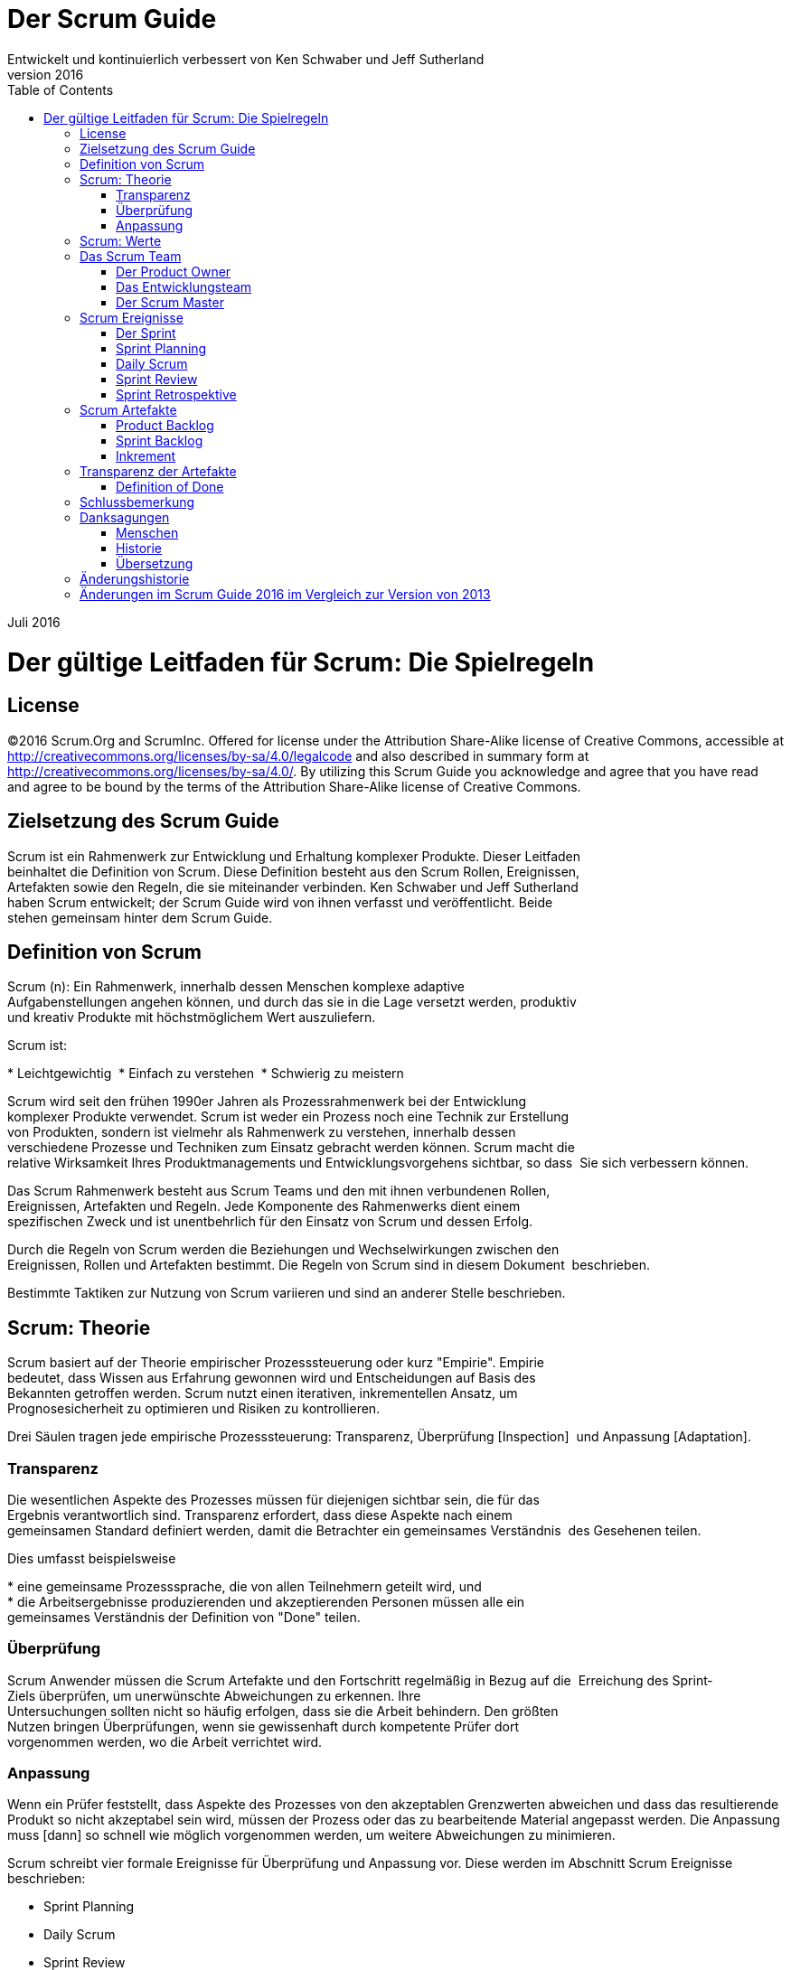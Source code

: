 Der Scrum Guide
===============
:doctype: book
:toc:
Entwickelt und kontinuierlich verbessert von Ken Schwaber und Jeff Sutherland
v2016
Juli 2016

= Der gültige Leitfaden für Scrum: Die Spielregeln

[preface]
== License
©2016 Scrum.Org and ScrumInc.
Offered for license under the Attribution Share-Alike license of Creative Commons,
accessible at
http://creativecommons.org/licenses/by-sa/4.0/legalcode
and also described in summary form at
http://creativecommons.org/licenses/by-sa/4.0/[http://creativecommons.org/licenses/by-sa/4.0/].
By utilizing this Scrum Guide you acknowledge and
agree that you have read and agree to be bound by the terms of
the Attribution Share-Alike license of Creative Commons.


Zielsetzung des Scrum Guide
--------------------------
Scrum ist ein Rahmenwerk zur Entwicklung und Erhaltung komplexer Produkte. Dieser Leitfaden
beinhaltet die Definition von Scrum. Diese Definition besteht aus den Scrum Rollen, Ereignissen,
Artefakten sowie den Regeln, die sie miteinander verbinden. Ken Schwaber und Jeff Sutherland
haben Scrum entwickelt; der Scrum Guide wird von ihnen verfasst und veröffentlicht. Beide
stehen gemeinsam hinter dem Scrum Guide.


Definition von Scrum
--------------------
Scrum (n): Ein Rahmenwerk, innerhalb dessen Menschen komplexe adaptive 
Aufgabenstellungen angehen können, und durch das sie in die Lage versetzt werden, produktiv 
und kreativ Produkte mit höchstmöglichem Wert auszuliefern.   

Scrum ist:

* Leichtgewichtig 
* Einfach zu verstehen 
* Schwierig zu meistern   


Scrum wird seit den frühen 1990er Jahren als Prozessrahmenwerk bei der Entwicklung 
komplexer Produkte verwendet. Scrum ist weder ein Prozess noch eine Technik zur Erstellung 
von Produkten, sondern ist vielmehr als Rahmenwerk zu verstehen, innerhalb dessen 
verschiedene Prozesse und Techniken zum Einsatz gebracht werden können. Scrum macht die 
relative Wirksamkeit Ihres Produktmanagements und Entwicklungsvorgehens sichtbar, so dass 
Sie sich verbessern können.   

Das Scrum Rahmenwerk besteht aus Scrum Teams und den mit ihnen verbundenen Rollen, 
Ereignissen, Artefakten und Regeln. Jede Komponente des Rahmenwerks dient einem 
spezifischen Zweck und ist unentbehrlich für den Einsatz von Scrum und dessen Erfolg.   

Durch die Regeln von Scrum werden die Beziehungen und Wechselwirkungen zwischen den 
Ereignissen, Rollen und Artefakten bestimmt. Die Regeln von Scrum sind in diesem Dokument 
beschrieben.   

Bestimmte Taktiken zur Nutzung von Scrum variieren und sind an anderer Stelle beschrieben.   


Scrum: Theorie
--------------
Scrum basiert auf der Theorie empirischer Prozesssteuerung oder kurz "Empirie". Empirie 
bedeutet, dass Wissen aus Erfahrung gewonnen wird und Entscheidungen auf Basis des 
Bekannten getroffen werden. Scrum nutzt einen iterativen, inkrementellen Ansatz, um 
Prognosesicherheit zu optimieren und Risiken zu kontrollieren.    

Drei Säulen tragen jede empirische Prozesssteuerung: Transparenz, Überprüfung [Inspection] 
und Anpassung [Adaptation].

=== Transparenz
Die wesentlichen Aspekte des Prozesses müssen für diejenigen sichtbar sein, die für das 
Ergebnis verantwortlich sind. Transparenz erfordert, dass diese Aspekte nach einem 
gemeinsamen Standard definiert werden, damit die Betrachter ein gemeinsames Verständnis 
des Gesehenen teilen.   

Dies umfasst beispielsweise   

* eine gemeinsame Prozesssprache, die von allen Teilnehmern geteilt wird, und 
* die Arbeitsergebnisse produzierenden und akzeptierenden Personen müssen alle ein 
gemeinsames Verständnis der Definition von "Done" teilen. 


=== Überprüfung
Scrum Anwender müssen die Scrum Artefakte und den Fortschritt regelmäßig in Bezug auf die 
Erreichung des Sprint‐Ziels überprüfen, um unerwünschte Abweichungen zu erkennen. Ihre 
Untersuchungen sollten nicht so häufig erfolgen, dass sie die Arbeit behindern. Den größten 
Nutzen bringen Überprüfungen, wenn sie gewissenhaft durch kompetente Prüfer dort 
vorgenommen werden, wo die Arbeit verrichtet wird.

=== Anpassung
Wenn ein Prüfer feststellt, dass Aspekte des Prozesses von den akzeptablen Grenzwerten
abweichen und dass das resultierende Produkt so nicht akzeptabel sein wird, müssen der
Prozess oder das zu bearbeitende Material angepasst werden. Die Anpassung muss [dann] so
schnell wie möglich vorgenommen werden, um weitere Abweichungen zu minimieren.

Scrum schreibt vier formale Ereignisse für Überprüfung und Anpassung vor. Diese werden im
Abschnitt Scrum Ereignisse beschrieben:

* Sprint Planning
* Daily Scrum
* Sprint Review
* Sprint Retrospektive

== Scrum: Werte
Wenn die Werte Selbstverpflichtung, Mut, Fokus, Offenheit und Respekt durch das Scrum Team
verkörpert und gelebt werden, werden die Scrum‐Säulen Transparenz, Überprüfung und
Anpassung lebendig und bauen bei allen Beteiligten Vertrauen zueinander auf. Die Mitglieder
des Scrum Teams lernen und erforschen diese Werte, indem sie mit den Scrum Ereignissen,
Rollen und Artefakten arbeiten.

Der erfolgreiche Einsatz von Scrum beruht darauf, dass alle Beteiligten kompetenter bei der
Erfüllung dieser fünf Werte werden. Sie verpflichten sich persönlich dazu, die Ziele des Scrum
Teams zu erreichen. Die Mitglieder des Scrum Teams haben den Mut, das Richtige zu tun und an
schwierigen Problemen zu arbeiten. Jeder fokussiert sich auf die Arbeit im Sprint und die Ziele
des Scrum Teams. Das Scrum Team und seine Stakeholder sind sich einig, offen mit allen
Belangen ihrer Arbeit und den damit verbundenen Herausforderungen umzugehen. Mitglieder
von Scrum Teams respektieren sich gegenseitig als fähige, eigenverantwortliche Individuen.

== Das Scrum Team
Ein Scrum Team besteht aus dem Product Owner, dem Entwicklungsteam, sowie dem Scrum
Master. Scrum Teams sind selbstorganisierend und interdisziplinär. Selbstorganisierende Teams
entscheiden selbst, wie sie ihre Arbeit am besten erledigen, anstatt dieses durch andere
Personen außerhalb des Teams vorgegeben zu bekommen. Interdisziplinäre Teams verfügen
über alle Kompetenzen, die erforderlich sind, um die Arbeit zu erledigen, ohne dabei von
Personen außerhalb des Entwicklungsteams abhängig zu sein. Das Team‐Modell in Scrum wurde
konzipiert, um Flexibilität, Kreativität und Produktivität zu optimieren.

Scrum Teams liefern Produkte iterativ und inkrementell und maximieren somit die
Gelegenheiten für Feedback. Die inkrementelle Auslieferung von "fertigem" [Done] Produkt
sorgt dafür, dass stets eine potentiell nützliche Version des Produkts zur Verfügung steht.

=== Der Product Owner
Der Product Owner ist für die Wertmaximierung des Produkts sowie der Arbeit des
Entwicklungsteams verantwortlich. Wie dies geschieht, kann je nach Organisation, Scrum Team
und Einzelpersonen stark variieren.

Der Product Owner ist die einzige Person, die für das Management des Product Backlogs
verantwortlich ist. Das Product Backlog‐Management umfasst:

* Product Backlog‐Einträge klar zu formulieren;
* Die Einträge im Product Backlog so zu sortieren, dass Ziele und Missionen optimal erreicht
werden können;
* Den Wert der Arbeit zu optimieren, die das Entwicklungsteam erledigt;
* Das Sicherstellen, dass das Product Backlog sichtbar, transparent und für alle klar ist sowie
zeigt, woran das Scrum Team als nächstes arbeiten wird; und
* sicherzustellen, dass das Entwicklungsteam die Product Backlog‐Einträge im erforderlichen
Maße versteht.

Der Product Owner kann die oben genannten Arbeiten selbst tun oder sie durch das
Entwicklungsteam erledigen lassen. Der Product Owner bleibt jedoch immer
rechenschaftspflichtig [accountable].

Der Product Owner ist eine einzelne Person, kein Komitee. Er kann zwar die Wünsche eines
Komitees im Product Backlog wiedergeben, aber diejenigen, die einen Eintrag des Product
Backlogs in seiner Priorität verändern möchten, müssen sich an den Product Owner wenden.

Damit der Product Owner erfolgreich sein kann, muss die gesamte Organisation seine
Entscheidungen respektieren. Die Entscheidungen des Product Owners sind in Inhalt und
Reihenfolge des Product Backlogs sichtbar. Niemand darf vom Entwicklungsteam verlangen,
andere Anforderungen zu bearbeiten. Dem Entwicklungsteam ist es nicht erlaubt, nach den
Angaben einer anderen Person als denen des Product Owners zu arbeiten.

=== Das Entwicklungsteam
Das Entwicklungsteam besteht aus Profis, die am Ende eines jeden Sprints ein fertiges
Inkrement übergeben, welches potentiell auslieferbar ist. Nur Mitglieder der Entwicklungsteams
erstellen das Produkt‐Inkrement.

Entwicklungsteams sind von der Organisation so strukturiert und befähigt, dass sie ihre eigene
Arbeit selbst organisieren und managen. Die daraus resultierende Synergie optimiert die
Gesamteffizienz und ‐effektivität des Entwicklungsteams.

Entwicklungsteams weisen die folgenden Eigenschaften auf:


* Sie sind selbstorganisierend. Niemand (nicht einmal der Scrum Master) sagt dem
Entwicklungsteam, wie es aus dem Product Backlog potentiell auslieferbare Funktionalität
erzeugen soll.
* Entwicklungsteams sind interdisziplinär tätig. Sie haben als Team alle Fähigkeiten, die
notwendig sind, um ein Produkt‐Inkrement zu erstellen.
* Scrum kennt keine Titel außer "Entwickler" für Mitglieder des Entwicklungsteams. Dies ist
unabhängig von der Arbeit, die diese Personen erledigen. Es gibt keine Ausnahmen von
dieser Regel.
* Scrum kennt keine weiteren Unterteilungen innerhalb des Entwicklungsteams, ungeachtet
von bestimmten zu adressierenden Domänen, wie "Test" oder "Analyse". Es gibt keine
Ausnahmen von dieser Regel.
* Individuelle Mitglieder des Entwicklungsteams können zwar spezialisierte Fähigkeiten oder
Spezialgebiete haben, aber die Rechenschaftspflicht obliegt dem Team als Ganzem.

==== Größe des Entwicklungsteams
Die optimale Größe des Entwicklungsteams ist klein genug, um flink zu bleiben und groß genug,
um bedeutende Arbeit innerhalb eines Sprints erledigen zu können. Weniger als drei Mitglieder
des Entwicklungsteams reduzieren die Interaktion und führen zu geringeren
Produktivitätssteigerungen [als bei größeren Teams]. Kleinere Entwicklungsteams können
eventuell kein potentiell auslieferbares Produkt‐Inkrement liefern, da sie möglicherweise nicht
über alle benötigten Fähigkeiten verfügen. Mehr als neun Mitglieder erfordern zu viel
Koordination. Große Entwicklungsteams erzeugen eine zu hohe Komplexität, um durch einen
empirischen Prozess gemanagt werden zu können. Product Owner und Scrum Master zählen
nicht zu dieser Zahl dazu, sofern sie nicht ebenso die Arbeit aus dem Sprint Backlog erledigen.

=== Der Scrum Master
Der Scrum Master ist für das Verständnis und die Durchführung von Scrum verantwortlich. Er tut
dies, indem er dafür sorgt, dass das Scrum Team die Theorie, Praktiken und Regeln von Scrum
einhält.

Der Scrum Master ist ein Servant Leader für das Scrum Team. Der Scrum Master hilft
denjenigen, die kein Teil des Scrum Teams sind, zu verstehen, welche ihrer Interaktionen mit
dem Team sich hilfreich auswirken und welche nicht. Der Scrum Master hilft dabei, die
Zusammenarbeit so zu optimieren, dass der durch das Scrum Team generierte Wert maximiert
wird.

==== Der Dienst des Scrum Masters für den Product Owner
Der Scrum Master dient dem Product Owner auf verschiedene Arten, unter anderem durch das

* Vermitteln von Techniken für eine effektive Verwaltung des Product Backlogs;
* Vermitteln eines Verständnisses für die Notwendigkeit klarer, prägnanter Product Backlog
Einträge im Scrum Team;
* Schaffen eines Verständnisses für Produktplanung in einem empirischen Arbeitsumfeld;
* Sicherstellen, dass der Product Owner weiß, wie er das Product Backlog so anordnet, dass es
den größten Wert erzeugt;
* Vermitteln des richtigen Verständnisses von Agilität und ihrer Anwendung;
Unterstützen bei Bedarf oder auf Anfrage bei der Durchführung von Scrum Ereignissen.


==== Der Dienst des Scrum Masters für das Entwicklungsteam
Der Scrum Master dient dem Entwicklungsteam auf verschiedene Arten, unter anderem durch:

* Coachen des Entwicklungsteams hin zu Selbstorganisation und funktionsübergreifender
Teamarbeit;
* Unterstützung des Entwicklungsteams bei der Schaffung hochwertiger Produkte;
* Beseitigen von Hindernissen, die das Entwicklungsteam aufhalten;
* Unterstützen bei Bedarf oder auf Anfrage bei der Durchführung von Scrum Ereignissen;
* Coachen des Entwicklungsteams in Organisationen, in denen Scrum noch nicht vollständig
angenommen und verstanden wird.

==== Der Dienst des Scrum Masters an der Organisation
Der Scrum Master dient der Organisation auf verschiedene Arten, unter anderem durch das:

* Leiten und Coachen der Organisation bei der Einführung von Scrum;
* Planen von Scrum‐Implementierungen innerhalb der Organisation;
* Unterstützen von Kollegen und Stakeholdern, Scrum und empirische Produktentwicklung zu
verstehen und umzusetzen;
* Auslösen von Veränderungen zur Produktivitätssteigerung des Teams;
* Zusammenarbeiten mit anderen Scrum Mastern, um die Effektivität von Scrum‐
Implementierungen innerhalb der Organisation zu verbessern.


== Scrum Ereignisse
In Scrum werden vorgeschriebene Ereignisse verwendet, um eine Regelmäßigkeit herzustellen
und die Notwendigkeit anderer, nicht in Scrum definierter, Besprechungen zu minimieren. Alle
Ereignisse haben eine zeitliche Beschränkung (Time Box), so dass jedes Ereignis eine maximale
Dauer hat. Die Dauer eines Sprints steht zu seinem Beginn fest und darf weder gekürzt noch
verlängert werden. Die anderen Ereignisse dürfen beendet werden, sobald sie ihren Zweck
erfüllt haben. Dies stellt sicher, dass nur so viel Zeit wie nötig aufgewendet und Verschwendung
vermieden wird.

Mit Ausnahme des Sprints als Container für alle anderen Ereignisse ist jedes Scrum Ereignis eine
formale Gelegenheit zur Überprüfung und Anpassung. Diese Ereignisse sind genau dazu gedacht,
an den kritischen Stellen Transparenz und Überprüfung zu ermöglichen. Das Weglassen
irgendeines dieser Ereignisse führt zu verringerter Transparenz und ist eine verpasste
Gelegenheit den Ist‐Stand zu erfassen und darauf zu reagieren [Inspect & Adapt].

=== Der Sprint
Das Herz von Scrum ist der Sprint, eine Time Box von maximal einem Monat, innerhalb dessen
ein fertiges ("Done"), nutzbares und potenziell auslieferbares Produkt‐Inkrement hergestellt
wird. Alle Sprints innerhalb eines Entwicklungsvorhabens sollten die gleiche Dauer haben. Der
neue Sprint startet sofort nach Abschluss des vorigen Sprints.

Ein Sprint beinhaltet und umfasst das Sprint Planning, die Daily Scrums, die Entwicklungsarbeit,
das Sprint Review und die Sprint Retrospektive.

Während des Sprints:

* werden keine Änderungen vorgenommen, die das Sprint‐Ziel gefährden,
* wird der Qualitätsanspruch nicht geschmälert, und
* der Anforderungsumfang kann zwischen Product Owner und Entwicklungsteam geklärt und
neu ausgehandelt werden, wenn sich neue Erkenntnisse ergeben haben.


Jeder Sprint kann als ein Projekt mit einem Zeithorizont von maximal einem Monat gesehen
werden. Wie mit einem Projekt will man mit einem Sprint etwas Bestimmtes erreichen. Jeder
Sprint hat einen definierten Leistungsumfang, einen Entwurf und einen flexiblen Plan, der die
Umsetzung, Arbeit und Ergebnis in die richtige Richtung führt.

Sprints sind auf einen Kalendermonat beschränkt. Wenn der Zeithorizont eines Sprints zu groß
gewählt wird, kann sich die Definition des Ergebnisses ändern, die Komplexität ansteigen und
sich das Risiko erhöhen. Sprints ermöglichen eine Vorhersagbarkeit, indem sie mindestens
einmal im Monat Überprüfung und Anpassungen des Fortschritts zu einem bestimmten Sprint‐
Ziel ermöglichen. Sprints reduzieren dazu noch das Risiko auf die Kosten eines Monats.

==== Einen Sprint abbrechen
Ein Sprint kann vorzeitig, d.h. vor dem Ablauf seiner Time Box, abgebrochen werden. Dazu ist
nur der Product Owner berechtigt, auch wenn er oder sie den Abbruch auf Anraten der
Stakeholder, des Entwicklungsteams oder Scrum Masters vornimmt.

Ein Sprint würde dann abgebrochen werden, wenn das Sprint‐Ziel obsolet wird. Das kann
vorkommen, wenn das Unternehmen seine Zielrichtung wechselt, oder sich andere Markt‐ oder
technologische Rahmenbedingungen ändern. In der Regel sollte ein Sprint dann abgebrochen
werden, wenn die Fortführung unter den gegenwärtigen Umständen keinen Sinn mehr macht.
Allerdings macht der Abbruch bei der kurzen Dauer der Sprints selten Sinn.

Wenn ein Sprint abgebrochen wird, werden alle abgeschlossenen und "Done" Product Backlog‐
Einträge begutachtet. Wenn ein Teil der Arbeit potentiell auslieferbar ist, wird sie vom Product
Owner meistens abgenommen. Alle unvollständigen Product Backlog‐Einträge werden neu
geschätzt und wieder in das Product Backlog aufgenommen. Die bislang daran geleistete Arbeit
verliert schnell an Wert, daher müssen diese Einträge häufiger neu geschätzt werden.

Sprint‐Abbrüche verbrauchen Ressourcen, da sich alle Teammitglieder zum Start des neuen
Sprints in einem Sprint Planning neu finden müssen. Sprint‐Abbrüche sind zudem oft
schmerzhaft für das Scrum Team; sie sind eher unüblich.

=== Sprint Planning
m Sprint Planning wird die Arbeit für den kommenden Sprint geplant. Dieser Plan entsteht
durch die gemeinschaftliche Arbeit des gesamten Scrum Teams.

Das Sprint Planning ist auf eine Time Box von maximal 8 Stunden für einen einmonatigen Sprint
beschränkt. Bei kürzeren Sprints wendet man normalerweise weniger Zeit auf. Der Scrum
Master sorgt dafür, dass das Ereignis stattfindet und die Teilnehmer seinen Zweck verstehen. Er
bringt dem Scrum Team bei, das Ereignis innerhalb der Time Box erfolgreich abzuschließen.

Das Sprint Planning beantwortet die folgenden Fragen:

* Was ist in dem Produkt‐Inkrement des kommenden Sprints enthalten?
* Wie wird die für die Lieferung des Produkt‐Inkrements erforderliche Arbeit erreicht?

==== Punkt 1: Was kann in diesem Sprint fertiggestellt werden?
Das Entwicklungsteam erstellt eine Prognose über die Funktionalität, die im Sprint entwickelt
werden soll. Der Product Owner beschreibt das Ziel, das mit dem Sprint erreicht werden soll,
und die Product Backlog‐Einträge, welche ‐ wenn sie in dem Sprint abgeschlossen werden ‐ das
Ziel erfüllen. Das ganze Scrum Team erarbeitet gemeinsam ein Verständnis über die
Arbeitsinhalte des Sprints.

Als Eingangsgrößen für das Meeting dienen das Product Backlog, das neueste Produkt‐
Inkrement, die veranschlagte Kapazität des Entwicklungsteams im Sprint sowie die bisherige
Leistung desselben. Ausschließlich das Entwicklungsteam bestimmt die Anzahl der ausgewählten
Product Backlog‐Einträge für den kommenden Sprint. Es kann nur selbst beurteilen, was im
kommenden Sprint machbar ist.

Nach der Prognose der Product Backlog‐Einträge für den Sprint durch das Entwicklungsteam
formuliert das ganze Scrum Team ein Sprint‐Ziel aus. Das Sprint‐Ziel bildet die Messlatte, die
durch die Implementierung der Product Backlog‐Einträge im Sprint erreicht wird; es leitet das
Entwicklungsteam in der Frage, warum es dieses Produkt‐Inkrement erstellt.

==== Punkt 2: Wie wird die ausgewählte Arbeit erledigt?
Nach der Vereinbarung des Sprint‐Ziels und der Auswahl der Product Backlog‐Einträge für den
Sprint entscheidet das Entwicklungsteam, wie es das Produkt‐Inkrement erstellen möchte,
damit die Funktionalität in einen "Done"‐Zustand gebracht werden kann. Als Sprint Backlog
bezeichnet man die Auswahl der Product Backlog‐Einträge für den jeweiligen Sprint plus den
Umsetzungsplan des Entwicklungsteams.

Das Entwicklungsteam beginnt normalerweise mit dem Systementwurf und den notwendigen
Arbeiten zur Erstellung des funktionsfähigen Produkt‐Inkrements. Die Arbeiten können sich in
der Größe oder dem geschätzten Aufwand unterscheiden. Auf jeden Fall sollte das
Entwicklungsteam genug Arbeit planen, um zu prognostizieren, was im kommenden Sprint
fertiggestellt werden kann. Die für die ersten Sprint‐Tage geplanten Arbeiten sind nach
Abschluss des Meetings in kleinere Einheiten ‐ oft von einem Tag oder weniger ‐ zerlegt. Das
Entwicklungsteam organisiert selbst, wie es die Arbeiten im Sprint Backlog angeht, beginnend
mit dem Sprint Planning und, nach Bedarf, im Sprint selbst.

Der Product Owner kann dabei helfen, die ausgewählten Product Backlog‐Einträge zu klären und
ggf. Kompromisse einzugehen. Wenn das Entwicklungsteam herausfindet, dass es sich zu viel
oder zu wenig Arbeit vorgenommen hat, kann es die ausgewählten Product Backlog‐Einträge
neu mit dem Product Owner aushandeln. Das Entwicklungsteam kann auch andere Teilnehmer
zu dem Meeting einladen, um technische oder fachliche Unterstützung zu erhalten.

Am Ende des Sprint Plannings sollte das Entwicklungsteam in der Lage sein, Product Owner und
Scrum Master zu schildern, wie es als selbstorganisiertes Team an der Erreichung des Sprint‐
Ziels und der Erstellung des gewünschten Produkt‐Inkrements arbeiten möchte.

==== Sprint‐Ziel
Das Sprint‐Ziel ist eine übergeordnete Zielsetzung für den Sprint, die durch die Implementierung
des Product Backlog [‐Einträge] erreicht werden kann. Es gibt dem Entwicklungsteam
Orientierung, warum sie dieses Produkt‐Inkrement bauen. Das Sprint‐Ziel wird während des
Sprint Planning erarbeitet.

Das Sprint‐Ziel bietet dem Entwicklungsteam eine gewisse Flexibilität in Bezug auf die im Sprint
zu implementierende Funktionalität. Die ausgewählten Product Backlog‐Einträge bilden eine
zusammenhängende Funktionalität, die als Sprint‐Ziel angesehen werden kann. Das Sprint‐Ziel
kann aber auch jedes andere verbindende Element sein, welches das Entwicklungsteam ‐ statt in
verschiedene Richtungen zu laufen ‐ zur Zusammenarbeit motiviert.
 
Bei seiner Arbeit behält das Entwicklungsteam sein Sprint‐Ziel vor Augen. Um dieses zu
erreichen, implementiert es die entsprechende Funktionalität und Technologie. Falls es sich
zeigt, dass der Arbeitsumfang von den ursprünglichen Erwartungen abweicht, handelt das
Entwicklungsteam gemeinsam mit dem Product Owner eine Änderung des Sprint Backlog‐
Umfangs für den laufenden Sprint aus.

=== Daily Scrum
Das Daily Scrum ist eine Time Box von 15 Minuten, innerhalb derer das Entwicklungsteam seine
Aktivitäten synchronisiert und an der Planung für die nächsten 24 Stunden arbeitet. Das
geschieht durch die Überprüfung der Arbeit seit dem letzten Daily Scrum und der Prognose der
Arbeitsergebnisse, die bis zum nächsten Daily Scrum erreicht werden könnten.

Um die Komplexität zu reduzieren, wird das Daily Scrum an jedem Tag zur gleichen Uhrzeit am
gleichen Ort abgehalten. Während des Meetings schildern die Mitglieder des
Entwicklungsteams:

* Was habe ich gestern erreicht, das dem Entwicklungsteam hilft, das Sprint‐Ziel zu
erreichen?
* Was werde ich heute erledigen, um dem Entwicklungsteam bei der Erreichung des
Sprint‐Ziels zu helfen?
* Sehe ich irgendwelche Hindernisse, die mich oder das Entwicklungsteam vom Erreichen
des Ziels abhalten?

Das Entwicklungsteam überprüft im Daily Scrum seinen Fortschritt in Richtung des Sprint‐Ziels
und den Trend bei der Abarbeitung der Sprint Backlog‐Einträge. Das Daily Scrum erhöht die
Wahrscheinlichkeit, dass das Entwicklungsteam sein Sprint‐Ziel erreicht. Das Entwicklungsteam
sollte Tag für Tag im Blick haben, wie es als selbstorganisiertes Team zusammenarbeiten
möchte, um das Sprint‐Ziel zu erreichen und das erwartete Inkrement zum Sprintende zu liefern.
Das Entwicklungsteam oder einzelne Mitglieder treffen sich häufig direkt nach dem Daily Scrum
für detailliertere Diskussionen, Anpassungen oder Umplanungen der Arbeit im Sprint.

Während der Scrum Master dafür sorgt, dass ein Daily Scrum stattfindet, ist das
Entwicklungsteam für die Durchführung zuständig. Hierzu bringt der Scrum Master dem
Entwicklungsteam bei, wie es die 15‐minütige Time Box des Daily Scrums einhalten kann.

Der Scrum Master sorgt für die Einhaltung der Regel, dass nur Mitglieder des Entwicklungsteams
am Daily Scrum aktiv teilnehmen.

Daily Scrums verbessern die Kommunikation, machen andere Meetings überflüssig,
identifizieren zu beseitigende Hindernisse, fokussieren und fördern die schnelle
Entscheidungsfindung und erhöhen den Wissensstand des Entwicklungsteams. Das Daily Scrum
ist ein entscheidendes Meeting zur Überprüfung und Anpassung.

=== Sprint Review
Am Ende eines Sprints wird ein Sprint Review abgehalten, um das [Produkt‐]Inkrement zu
überprüfen und das Product Backlog bei Bedarf anzupassen. Während des Sprint Reviews
beschäftigen sich das Scrum Team und die Stakeholder gemeinsam mit den Ergebnissen des
Sprints. Zusammen mit eventuellen Änderungen am Product Backlog während des Sprints
bieten diese die Basis für die gemeinsame Arbeit an möglichen neuen, den Wert des Produkts
steigernden Punkten. Beim Sprint Review handelt es sich um ein informelles Meeting, keinen
Statusreport. Die Vorführung des Inkrements ist als Anregung für Feedback und die Basis für die
Zusammenarbeit gedacht.

Für einen einmonatigen Sprint wird für dieses Meeting eine Time Box von 4 Stunden angesetzt.
Für kürzere Sprints wird in der Regel ein kürzerer Zeitrahmen veranschlagt. Der Scrum Master
kümmert sich um die Organisation des Meetings und die Vorbereitung der Teilnehmer. Er zeigt
allen Teilnehmern, wie sie das Meeting innerhalb der Time Box halten können.

Das Sprint Review beinhaltet die folgenden Elemente:

* Die Teilnehmer, bestehend aus dem Scrum Team und wichtigen Stakeholdern, die vom
Product Owner eingeladen werden.
* Der Product Owner erklärt, welche Product Backlog‐Einträge "Done" sind, und welche nicht.
* Das Entwicklungsteam stellt dar, was während des Sprints gut lief, welche Probleme
aufgetaucht sind, und wie es diese Probleme gelöst hat.
* Das Entwicklungsteam führt die "Done"‐ Arbeiten vor, und beantwortet Fragen zu dem
Inkrement.
* Der Product Owner stellt den aktuellen Stand des Product Backlogs dar. Er gibt bei Bedarf
eine aktualisierte Vorhersage eines Fertigstellungstermins, auf der Basis des
Entwicklungsfortschritts.
* Alle Teilnehmer erarbeiten gemeinsam, was als nächstes zu tun ist, so dass das Sprint
Review wertvollen Input für die kommenden Sprint Plannings liefert.
* Es erfolgt eine Begutachtung, ob sich durch die Marktsituation oder den möglichen
Produkteinsatz neue Erkenntnisse über die wertvollsten nächsten Schritte ergeben haben.
* Anschließend werden Zeitplan, Budget, die potentiellen Eigenschaften sowie die
Markterwartungen für das nächste zu erwartende Produkt‐Release überprüft.

Das Ergebnis des Sprint Reviews ist ein überarbeitetes Product Backlog, das die möglichen
Product Backlog‐Einträge für den kommenden Sprint enthält. Das Product Backlog kann auch
umfassend umgearbeitet werden, um neue Chancen zu nutzen.

=== Sprint Retrospektive
Die Sprint Retrospektive bietet dem Scrum Team die Gelegenheit, sich selbst zu überprüfen und
einen Verbesserungsplan für den kommenden Sprint zu erstellen.

Sie findet zwischen dem Sprint Review und dem nächsten Sprint Planning statt. Für einen
einmonatigen Sprint wird hierfür eine Time Box von drei Stunden angesetzt, für kürzere Sprints
ist das Meeting in der Regel kürzer. Der Scrum Master sorgt dafür, dass das Meeting stattfindet
und alle Teilnehmer dessen Zweck verstehen. Er sorgt dafür, dass die Time Box eingehalten
wird. Aufgrund seiner Verantwortung für den Scrum Prozess nimmt der Scrum Master als
gleichberechtigtes Mitglied an der Sprint Retrospektive teil.

Die Sprint Retrospektive wird durchgeführt, um

* zu überprüfen wie der vergangene Sprint in Bezug auf die beteiligten Personen,
Beziehungen, Prozesse und Werkzeuge verlief;
* die wichtigsten gut gelaufenen Elemente und mögliche Verbesserungen zu identifizieren
und in eine Reihenfolge zu bringen; und
* einen Plan für die Umsetzung von Verbesserungen der Arbeitsweise des Scrum Teams zu
erstellen.

Der Scrum Master bestärkt das Scrum Team darin, seine Entwicklungsprozesse und ‐praktiken
innerhalb des Scrum Prozessrahmenwerks zu verbessern, um im kommenden Sprint effektiver
und befriedigender arbeiten zu können. In jeder Sprint Retrospektive erarbeitet das Scrum Team
Wege zur Verbesserung der Produktqualität durch die entsprechende Anpassung der Definition
of Done.

Zum Ende der Sprint Retrospektive sollte das Scrum Team Verbesserungen für den kommenden
Sprint identifiziert haben. Die Umsetzung dieser Verbesserungen im nächsten Sprint ist die
Anpassungsleistung zur Selbstüberprüfung des Scrum Teams. Auch wenn jederzeit
Verbesserungen eingeführt werden können, bietet die Sprint Retrospektive eine formelle
Gelegenheit, sich auf die Überprüfung und Anpassung zu fokussieren.

== Scrum Artefakte
Die Artefakte von Scrum repräsentieren Arbeit oder Wert, um Transparenz sowie Möglichkeiten
zur Überprüfung und Anpassung zu schaffen. Die in Scrum definierten Artefakte wurden speziell
so entworfen, dass sie die Transparenz der wesentlichen Informationen maximieren, um für alle
ein gleiches Verständnis über das Artefakt zu schaffen.

=== Product Backlog
Das Product Backlog ist eine geordnete Liste von allem, was in dem Produkt enthalten sein kann.
Es dient als einzige Anforderungsquelle für alle Änderungen am Produkt. Der Product Owner ist
für das Product Backlog, seine Inhalte, den Zugriff darauf und die Reihenfolge der Einträge
verantwortlich. Ein Product Backlog ist niemals vollständig. Während seiner ersten
Entwicklungsschritte zeigt es nur die anfangs bekannten und am besten verstandenen
Anforderungen auf. Das Product Backlog entwickelt sich mit dem Produkt und dessen Einsatz
weiter. Es ist dynamisch; es passt sich konstant an, um für das Produkt klar herauszustellen, was
es braucht, um seiner Aufgabe angemessen zu sein, im Wettbewerb zu bestehen und den
erforderlichen Nutzen zu bieten. Das Product Backlog existiert so lange wie das dazugehörige
Produkt.

Im Product Backlog werden alle Features, Funktionalitäten, Verbesserungen und
Fehlerbehebungen aufgelistet, die die Änderungen an dem Produkt in zukünftigen Releases
ausmachen. Ein Product Backlog‐Eintrag enthält als Attribute eine Beschreibung, die
Reihenfolge, die Schätzung und den Wert.

Das Product Backlog entwickelt sich mit dem Einsatz eines Produktes, dessen Wertsteigerung
sowie durch das Feedback des Marktes zu einer längeren, ausführlicheren Liste. Anforderungen
werden nie aufhören, sich zu ändern. Daher ist das Product Backlog ein lebendes Artefakt.
Änderungen an den Geschäftsanforderungen, Marktbedingungen oder der Technologie können
Änderungen am Product Backlog nach sich ziehen.

Häufig arbeiten mehrere Scrum Teams gemeinsam an einem Produkt. Dann wird ein einziges
Product Backlog benutzt, um die anstehende Arbeit am Produkt zu beschreiben. In diesem Fall
kann ein Gruppierungsattribut für die Product Backlog‐Einträge verwendet werden.

Als Verfeinerung [Refinement] des Product Backlogs wird der Vorgang angesehen, in dem
Details zu Einträgen hinzugefügt, Schätzungen erstellt, oder die Reihenfolge der Einträge im
Product Backlog bestimmt werden. Die Verfeinerung ist ein kontinuierlicher Prozess, in dem der
Product Owner und das Entwicklungsteam gemeinsam die Product Backlog‐Einträge detaillieren.
Bei der Verfeinerung des Product Backlogs werden die Einträge begutachtet und revidiert. Das
Scrum Team bestimmt, wann und wie diese Verfeinerungsarbeit erfolgt. Sie sollte
normalerweise nicht mehr als 10% der Kapazität des Entwicklungsteams beanspruchen. Der
Product Owner kann jedoch jederzeit die Einträge im Product Backlog aktualisieren oder
aktualisieren lassen.

Höher angeordnete Product Backlog‐Einträge sind generell klarer und weisen mehr Details auf
als niedrigere. Präzisere Schätzungen entstehen auf der Basis von größerer Klarheit und
Detailtiefe ‐ je niedriger der Rang, desto weniger Details sind bekannt. Die Product Backlog‐
Einträge, mit denen sich das Entwicklungsteam im kommenden Sprint beschäftigen soll, werden
so weit verfeinert, dass jeder von ihnen innerhalb der Time Box des Sprints auf "Done" gebracht
werden kann. Die Product Backlog‐Einträge, für die das der Fall ist, werden als "Ready"
angesehen ‐ bereit für die Auswahl durch das Entwicklungsteam in einem Sprint Planning. Ein
Product Backlog‐Eintrag entwickelt diesen Transparenzgrad in der Regel durch die oben
beschriebenen Verfeinerungs‐Aktivitäten.

Das Entwicklungsteam ist für alle Schätzungen verantwortlich. Der Product Owner kann das
Entwicklungsteam dahingehend beeinflussen, dass er ihm beim Verständnis der Einträge hilft
oder Kompromisse eingeht. Die endgültige Schätzung erfolgt immer von denen, die auch die
Arbeit erledigen werden.

==== Fortschrittskontrolle in Richtung eines Ziels
Die verbleibende Arbeit zur Erreichung eines Ziels kann jederzeit aufsummiert werden. Der
Product Owner vermerkt diese gesamte verbleibende Arbeit mindestens zu jedem Sprint
Review. Er vergleicht diesen Betrag mit der verbleibenden Arbeit in früheren Sprint Reviews, um
den Fortschritt der Arbeiten im Verhältnis zur restlichen Zeit zu begutachten. Diese Information
wird allen Stakeholdern präsentiert.

Zur Fortschrittsprognose werden diverse Planungspraktiken eingesetzt, wie Burndown‐ oder
Burnupdiagramme. Diese haben sich als nützlich erwiesen ,  allerdings ersetzen sie nicht die
Wichtigkeit des empirischen Vorgehens. In komplexen Umgebungen lassen sich zukünftige
Ereignisse nicht vorherbestimmen. Nur was geschehen ist, gibt Anhaltspunkte für die
zukunftsgerichtete Entscheidungsfindung.

=== Sprint Backlog
Das Sprint Backlog ist die Menge der für den Sprint ausgewählten Product Backlog‐Einträge,
ergänzt um den Plan für die Lieferung des Produkt‐Inkrements sowie zur Erfüllung des Sprint‐
Ziels. Das Sprint Backlog ist eine Prognose des Entwicklungsteams darüber, welche
Funktionalität im nächsten Inkrement enthalten sein wird, sowie über die erforderliche Arbeit,
um diese Funktionalität in einem fertigen – „Done“ ‐ Inkrement zu liefern.

Das Sprint Backlog macht die gesamte Arbeit sichtbar, die das Entwicklungsteam für notwendig
erachtet, um das Sprint‐Ziel zu erreichen.

Wenn weitere Arbeiten erforderlich sind, werden sie vom Entwicklungsteam zum Sprint Backlog
hinzugefügt. Wenn eine Arbeit durchgeführt wird oder abgeschlossen wurde, wird die Schätzung
der verbleibenden Arbeit aktualisiert. Wenn sich Bestandteile des Plans als unnötig erweisen,
werden sie entfernt. Nur das Entwicklungsteam kann sein Sprint Backlog während des Sprints
ändern. Das Sprint Backlog ist ein hochgradig sichtbares Echtzeit‐Abbild der Arbeit, die das
Entwicklungsteam plant, während des Sprints zu erreichen. Es gehört einzig und allein dem
Entwicklungsteam.

==== Überwachung des Sprint‐Fortschritts
Zu jedem Zeitpunkt im Sprint kann die gesamte verbleibende Arbeit an den Sprint Backlog‐
Einträgen aufsummiert werden. Das Entwicklungsteam verfolgt diese gesamte Restarbeit
mindestens zu jedem Daily Scrum, um die Wahrscheinlichkeit, das Sprint‐Ziel zu erreichen,
sichtbar zu machen. Durch die Nachverfolgung der verbleibenden Arbeit während des Sprints
kann das Entwicklungsteam seinen Fortschritt steuern.

=== Inkrement
Das Inkrement ist das Ergebnis aus allen in einem Sprint fertiggestellten Product Backlog‐
Einträgen und dem Resultat der Inkremente aller früheren Sprints. Am Ende eines Sprints muss
das neue Inkrement "Done" sein; das heißt es muss in einem verwendbaren Zustand sein und
die Definition of Done des Teams erfüllen. Es muss auch dann im einsatzfähigen Zustand sein,
wenn der Product Owner es aktuell noch gar nicht ausliefern will.

== Transparenz der Artefakte
Scrum basiert auf Transparenz. Entscheidungen zur Wertoptimierung und Risikokontrolle
werden auf der Basis des festgestellten Zustands der Artefakte vorgenommen. Diese
Entscheidungen haben in dem Maß eine solide Basis, in dem die Transparenz der Artefakte
umfassend ist. Bei einer unvollständigen Transparenz können Entscheidungen auf Sand gebaut
sein, Wert kann gemindert und das Risiko erhöht werden.

Der Scrum Master muss mit dem Product Owner, dem Entwicklungsteam und anderen
Beteiligten herausfinden, ob die Artefakte wirklich vollkommen transparent sind. Es gibt
Methoden für den Umgang mit fehlender Transparenz; der Scrum Master muss jedem dabei
helfen, die bestmöglichen Praktiken zu finden und anzuwenden, wenn vollständige Transparenz
nicht gewährleistet werden kann. Ein Scrum Master spürt mangelnde Transparenz durch die
Überprüfung der Artefakte, die Erkennung von Mustern, intensives Zuhören, und die Erkennung
von Abweichungen zwischen den erwarteten und den tatsächlichen Resultaten auf.

Die Aufgabe des Scrum Masters ist es, mit dem Scrum Team und der Organisation an der
Verbesserung der Transparenz der Artefakte zu arbeiten. Diese Arbeit bedeutet zumeist Lernen,
Überzeugen und Verändern. Transparenz fällt einem nicht in den Schoß, sie ist ein Weg, den es
zu beschreiten gilt.

=== Definition of Done
Es müssen alle verstehen, was „Done“ bedeutet, sobald ein Product Backlog‐Eintrag oder ein
Produkt‐Inkrement als „Done“ bezeichnet wird. Obwohl sich dies erheblich von Scrum Team zu
Scrum Team unterscheidet, müssen alle Teammitglieder ein gemeinsames Verständnis davon
haben wann Arbeit fertig ist, um Transparenz zu gewährleisten. Dies erfolgt durch die Definition
of Done des Scrum Teams und wird dazu verwendet festzustellen, wann die Arbeit an einem
Produkt‐Inkrement fertig ist.

Die gleiche Definition leitet das Entwicklungsteam bei der Entscheidung, wie viele Product
Backlog‐Einträge es während des Sprint Plannings selektieren kann. Der Zweck eines jeden
Sprints ist es, Inkremente potentiell auslieferbarer Funktionalität zu liefern, die der aktuellen
Definition of Done des Scrum Teams entsprechen.

Entwicklungsteams liefern jeden Sprint ein Inkrement an Produktfunktionalität. Dieses
Inkrement ist vollständig verwendbar, so dass der Product Owner sich jederzeit dazu
entscheiden kann, es zu releasen. Wenn die Definition of Done für ein Inkrement Teil der
Konventionen, Standards oder Richtlinien der Entwicklungsorganisation ist, müssen alle Scrum
Teams diese als Minimalziel befolgen. Wenn "Done" für ein Inkrement nicht Teil der Konvention
der Entwicklungsorganisation ist, muss das Entwicklungsteam des Scrum Teams eine für das
Produkt geeignete Definition of Done formulieren [Anm. d. Übers.: Das heißt nicht, dass Product
Owner und Scrum Master nicht eingebunden werden]. Wenn es mehrere Scrum Teams gibt, die
am selben System‐ oder Produktrelease arbeiten, müssen alle Entwicklungsteams aller Scrum
Teams gemeinsam eine Definition of Done erstellen.

Jedes Inkrement ist additiv zu allen früheren Inkrementen und gründlich getestet, um
sicherzustellen, dass alle Inkremente gemeinsam funktionieren.

Von gereiften Scrum Teams wird erwartet, dass sie ihre jeweilige Definition of Done erweitern,
um strengere Kriterien für eine höhere Qualität sicherzustellen. Jedes einzelne Produkt oder
System sollte eine Definition of Done haben, welche den Standard für jegliche daran
durchgeführte Arbeit darstellt.

== Schlussbemerkung
Scrum ist kostenlos und wird in Form dieses Guides angeboten. Die Rollen, Artefakte, Ereignisse
und Regeln von Scrum sind unveränderlich. Es ist zwar möglich, nur Teile von Scrum einzusetzen
‐ das Ergebnis ist dann aber nicht Scrum. Scrum existiert nur in seiner Gesamtheit und
funktioniert sehr gut als Container für andere Techniken, Methoden und Praktiken.

== Danksagungen
=== Menschen
Von den tausenden Menschen, die zu Scrum beigetragen haben, sollten wir diejenigen
besonders hervorheben, die für Scrum in seinen ersten zehn Jahren von besonderer Bedeutung
waren. Am Anfang standen Jeff Sutherland, welcher mit Jeff McKenna arbeitete, sowie Ken
Schwaber, welcher mit Mike Smith und Chris Martin zusammenarbeitete. Viele weitere haben in
den folgenden Jahren einen Beitrag geleistet. Ohne deren Hilfe wäre Scrum nicht so ausgefeilt,
wie es heute ist.

=== Historie
Ken Schwaber und Jeff Sutherland haben Scrum gemeinsam zum ersten Mal auf der OOPSLA
Konferenz 1995 präsentiert. Diese Präsentation dokumentierte im Kern die Erkenntnisse, die
Ken und Jeff in den vorher vergangenen Jahren bei der Anwendung von Scrum gewonnen
hatten.

Die Geschichte von Scrum kann man heute schon als recht lang ansehen. Zur Würdigung der
ersten Orte, an denen Scrum ausprobiert und verfeinert wurde, möchten wir hier Individual,
Inc., Fidelity Investments und IDX (heute GE Medical) hervorheben.

Der Scrum Guide dokumentiert Scrum, so wie es seit über 20 Jahren von Jeff Sutherland und Ken
Schwaber konzipiert und weiterentwickelt wird. Andere Quellen liefern Ihnen Modelle, Prozesse
und Einsichten, die das Rahmenwerk von Scrum ergänzen. Damit lassen sich die Produktivität,
der Wert, die Kreativität und der Stolz auf das Erreichte beständig erhöhen.

=== Übersetzung
Dieser Guide wurde von der englischen Originalversion, bereitgestellt von Ken Schwaber und
Jeff Sutherland, übersetzt. Hierzu beigetragen haben:

2011: Dominik Maximini, Andreas Schliep, Ulf Schneider, Wolfgang Wiedenroth

2013: Jan Gretschuskin, Dominik Maximini, Pascal Naujoks, Sabrina Roos, Andreas Schliep,
Wolfgang Wiedenroth

2016: Jan Gretschuskin, Dominik Maximini, Pascal Naujoks, Boris Steiner, Jürgen Halstenberg,
Ralph Jocham, Wolf Dieter Moggert, Patrick Koglin, Harald Schlindwein

== Änderungshistorie
Version 1.0: Komplette Neuübersetzung des Scrum Guides.

Version 1.1 bis 1.6: Kleine Fehlerkorrekturen bzgl. Rechtschreibung und Verständlichkeit.

Version 1.7: Ergänzung des Abschnitts zum Thema Scrum Werte. Sprachliche Überarbeitung einzelner Sätze.

== Änderungen im Scrum Guide 2016 im Vergleich zur Version von 2013

1. Ein Abschnitt zu den Werten von Scrum.
Wenn die Werte Selbstverpflichtung, Mut, Fokus, Offenheit und Respekt durch das
Scrum Team verkörpert und gelebt werden, werden die Scrum‐Säulen Transparenz,
Überprüfung und Anpassung lebendig und bauen bei allen Beteiligten Vertrauen
zueinander auf. Die Mitglieder des Scrum Teams lernen und erforschen diese Werte,
indem sie mit den Scrum Ereignissen, Rollen und Artefakten arbeiten.
Der erfolgreiche Einsatz von Scrum beruht darauf, dass alle Beteiligten kompetenter bei
der Erfüllung dieser fünf Werte werden. Sie verpflichten sich persönlich dazu, die Ziele
des Scrum Teams zu erreichen. Die Mitglieder des Scrum Teams haben den Mut, das
Richtige zu tun und an schwierigen Problemen zu arbeiten. Jeder fokussiert sich auf die
Arbeit im Sprint und die Ziele des Scrum Teams. Das Scrum Team und seine Stakeholder
sind sich einig, offen mit allen Belangen ihrer Arbeit und den damit verbundenen
Herausforderungen umzugehen. Mitglieder von Scrum Teams respektieren sich
gegenseitig als fähige, eigenverantwortliche Individuen.